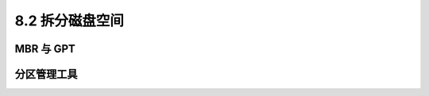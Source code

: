 =================
8.2 拆分磁盘空间
=================

MBR 与 GPT
------------------

分区管理工具
------------------
